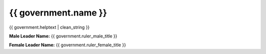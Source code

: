 ..
    SPDX-License-Identifier: GPL-3.0-or-later
    SPDX-FileCopyrightText: 2022 James Robertson <jwrober@gmail.com>

{{ government.name }}
**************************

{{ government.helptext | clean_string }}

:strong:`Male Leader Name:` {{ government.ruler_male_title }}

:strong:`Female Leader Name:` {{ government.ruler_female_title }}
